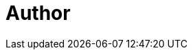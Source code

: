 = Author
:page-author-name: Jan Faracik
:page-github: janfaracik
:page-twitter: janfaracik
:page-linkedin: janfaracik
:page-description: Developer. Loves design, walking and the occasional pizza.
